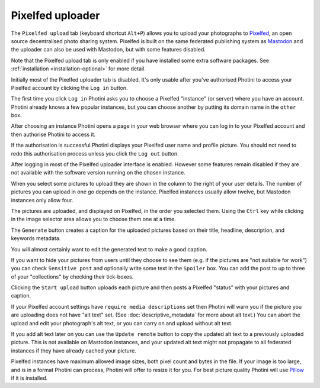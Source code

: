 .. This is part of the Photini documentation.
   Copyright (C)  2023  Jim Easterbrook.
   See the file ../DOC_LICENSE.txt for copying condidions.

Pixelfed uploader
=================

The ``Pixelfed upload`` tab (keyboard shortcut ``Alt+P``) allows you to upload your photographs to Pixelfed_, an open source decentralised photo sharing system.
Pixelfed is built on the same federated publishing system as Mastodon_ and the uploader can also be used with Mastodon, but with some features disabled.

Note that the Pixelfed upload tab is only enabled if you have installed some extra software packages.
See :ref:`installation <installation-optional>` for more detail.

.. image:: ../images/screenshot_250.png

Initially most of the Pixelfed uploader tab is disabled.
It's only usable after you've authorised Photini to access your Pixelfed account by clicking the ``Log in`` button.

.. image:: ../images/screenshot_252.png

The first time you click ``Log in`` Photini asks you to choose a Pixelfed "instance" (or server) where you have an account.
Photini already knows a few popular instances, but you can choose another by putting its domain name in the ``other`` box.

.. image:: ../images/screenshot_253.png

After choosing an instance Photini opens a page in your web browser where you can log in to your Pixelfed account and then authorise Photini to access it.

.. image:: ../images/screenshot_254.png

If the authorisation is successful Photini displays your Pixelfed user name and profile picture.
You should not need to redo this authorisation process unless you click the ``Log out`` button.

After logging in most of the Pixelfed uploader interface is enabled.
However some features remain disabled if they are not available with the software version running on the chosen instance.

.. image:: ../images/screenshot_255.png

When you select some pictures to upload they are shown in the column to the right of your user details.
The number of pictures you can upload in one go depends on the instance.
Pixelfed instances usually allow twelve, but Mastodon instances only allow four.

The pictures are uploaded, and displayed on Pixelfed, in the order you selected them.
Using the ``Ctrl`` key while clicking in the image selector area allows you to choose them one at a time.

.. image:: ../images/screenshot_256.png

The ``Generate`` button creates a caption for the uploaded pictures based on their title, headline, description, and keywords metadata.

.. image:: ../images/screenshot_257.png

You will almost certainly want to edit the generated text to make a good caption.

If you want to hide your pictures from users until they choose to see them (e.g. if the pictures are "not suitable for work") you can check ``Sensitive post`` and optionally write some text in the ``Spoiler`` box.
You can add the post to up to three of your "collections" by checking their tick-boxes.

.. image:: ../images/screenshot_258.png

Clicking the ``Start upload`` button uploads each picture and then posts a Pixelfed "status" with your pictures and caption.

.. image:: ../images/screenshot_259.png

If your Pixelfed account settings have ``require media descriptions`` set then Photini will warn you if the picture you are uploading does not have "alt text" set.
(See :doc:`descriptive_metadata` for more about alt text.)
You can abort the upload and edit your photograph's alt text, or you can carry on and upload without alt text.

If you add alt text later on you can use the ``Update remote`` button to copy the updated alt text to a previously uploaded picture.
This is not available on Mastodon instances, and your updated alt text might not propagate to all federated instances if they have already cached your picture.

.. image:: ../images/screenshot_260.png

Pixelfed instances have maximum allowed image sizes, both pixel count and bytes in the file.
If your image is too large, and is in a format Photini can process, Photini will offer to resize it for you.
For best picture quality Photini will use Pillow_ if it is installed.


.. _Mastodon: https://joinmastodon.org/
.. _Pillow:   http://pillow.readthedocs.io/
.. _Pixelfed: https://pixelfed.org/
